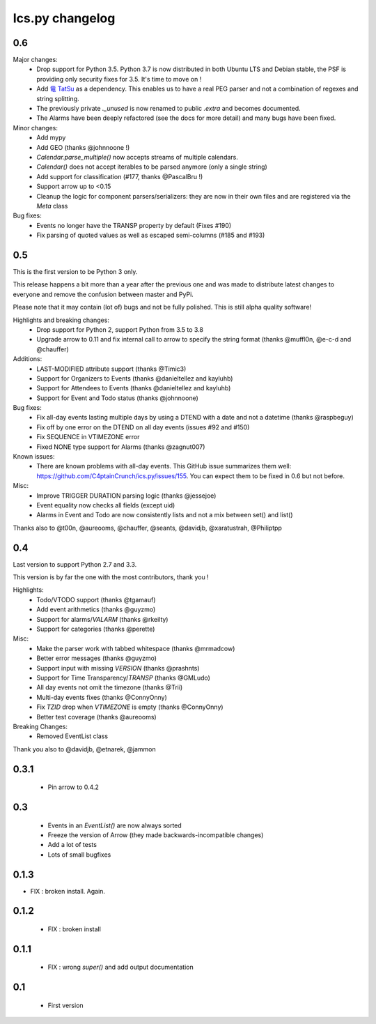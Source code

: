 ============
Ics.py changelog
============


**************
0.6
**************

Major changes:
 - Drop support for Python 3.5. Python 3.7 is now distributed in both Ubuntu LTS
   and Debian stable, the PSF is providing only security fixes for 3.5. It's time
   to move on !
 - Add `竜 TatSu <https://pypi.org/project/TatSu/>`_ as a dependency.
   This enables us to have a real PEG parser and not a combination of
   regexes and string splitting.
 - The previously private `._unused` is now renamed to public `.extra` and
   becomes documented.
 - The Alarms have been deeply refactored (see the docs for more detail) and
   many bugs have been fixed.

Minor changes:
 - Add mypy
 - Add GEO (thanks @johnnoone !)
 - `Calendar.parse_multiple()` now accepts streams of multiple calendars.
 - `Calendar()` does not accept iterables to be parsed anymore (only a single
   string)
 - Add support for classification (#177, thanks @PascalBru !)
 - Support arrow up to <0.15
 - Cleanup the logic for component parsers/serializers: they are now in their own
   files and are registered via the `Meta` class

Bug fixes:
 - Events no longer have the TRANSP property by default (Fixes #190)
 - Fix parsing of quoted values as well as escaped semi-columns (#185 and #193)


**************
0.5
**************

This is the first version to be Python 3 only.

This release happens a bit more than a year after the previous one and was made to
distribute latest changes to everyone and remove the confusion between master and PyPi.

Please note that it may contain (lot of) bugs and not be fully polished.
This is still alpha quality software!

Highlights and breaking changes:
 - Drop support for Python 2, support Python from 3.5 to 3.8
 - Upgrade arrow to 0.11 and fix internal call to arrow to specify the string
   format (thanks @muffl0n, @e-c-d and @chauffer)

Additions:
 - LAST-MODIFIED attribute support (thanks @Timic3)
 - Support for Organizers to Events (thanks @danieltellez and kayluhb)
 - Support for Attendees to Events (thanks @danieltellez and kayluhb)
 - Support for Event and Todo status (thanks @johnnoone)

Bug fixes:
 - Fix all-day events lasting multiple days by using a DTEND with a date and not a datetime (thanks @raspbeguy)
 - Fix off by one error on the DTEND on all day events (issues #92 and #150)
 - Fix SEQUENCE in VTIMEZONE error
 - Fixed NONE type support for Alarms (thanks @zagnut007)

Known issues:
 - There are known problems with all-day events. This GitHub issue summarizes them
   well: https://github.com/C4ptainCrunch/ics.py/issues/155. You can expect them to
   be fixed in 0.6 but not before.

Misc:
 - Improve TRIGGER DURATION parsing logic (thanks @jessejoe)
 - Event equality now checks all fields (except uid)
 - Alarms in Event and Todo are now consistently lists and not a mix between set() and list()

Thanks also to @t00n, @aureooms, @chauffer, @seants, @davidjb, @xaratustrah, @Philiptpp

**************
0.4
**************

Last version to support Python 2.7 and 3.3.

This version is by far the one with the most contributors, thank you !

Highlights:
 - Todo/VTODO support (thanks @tgamauf)
 - Add event arithmetics (thanks @guyzmo)
 - Support for alarms/`VALARM` (thanks @rkeilty)
 - Support for categories (thanks @perette)

Misc:
 - Make the parser work with tabbed whitespace (thanks @mrmadcow)
 - Better error messages (thanks @guyzmo)
 - Support input with missing `VERSION` (thanks @prashnts)
 - Support for Time Transparency/`TRANSP` (thanks @GMLudo)
 - All day events not omit the timezone (thanks @Trii)
 - Multi-day events fixes (thanks @ConnyOnny)
 - Fix `TZID` drop when `VTIMEZONE` is empty (thanks @ConnyOnny)
 - Better test coverage (thanks @aureooms)

Breaking Changes:
 - Removed EventList class

Thank you also to @davidjb, @etnarek, @jammon

*******
0.3.1
*******
 - Pin arrow to 0.4.2

*****
0.3
*****
 - Events in an `EventList()` are now always sorted
 - Freeze the version of Arrow (they made backwards-incompatible changes)
 - Add a lot of tests
 - Lots of small bugfixes

*******
0.1.3
*******
- FIX : broken install. Again.

*******
0.1.2
*******
 - FIX : broken install

*******
0.1.1
*******
 - FIX : wrong `super()` and add output documentation

****
0.1
****
 - First version
